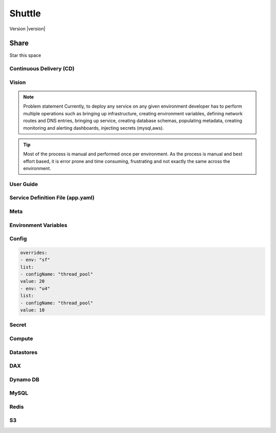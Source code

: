 ============
Shuttle
============

Version |version|

Share
======


Star this space


Continuous Delivery (CD)
------------------------
Vision
-------

.. note::
    Problem statement
    Currently, to deploy any service on any given environment
    developer has to perform multiple operations such as bringing up infrastructure, 
    creating environment variables, defining network routes and DNS entries, 
    bringing up service, creating database schemas, populating metadata, creating monitoring and 
    alerting dashboards, injecting secrets (mysql,aws). 

.. tip::   
    Most of the process is manual and performed 
    once per environment. As the process is manual and best effort based, it is error prone and 
    time consuming, frustrating and not exactly the same across the environment.

User Guide
----------
Service Definition File (app.yaml)
----------------------------------
Meta
-----
Environment Variables
----------------------
Config
-------

.. code:: python

    overrides:
    - env: "sf"
    list:
    - configName: "thread_pool"
    value: 20
    - env: "u4"
    list:
    - configName: "thread_pool"
    value: 10

Secret
--------
Compute
---------
Datastores
------------
DAX
-----
Dynamo DB
----------
MySQL
-------
Redis
------
S3
----